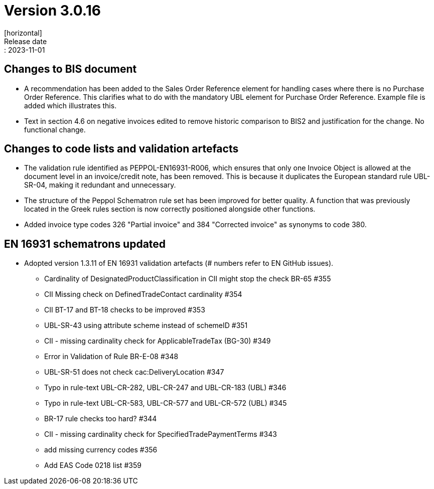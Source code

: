 = Version 3.0.16
[horizontal]
Release date:: 2023-11-01

== Changes to BIS document

* A recommendation has been added to the Sales Order Reference element for handling cases where there is no Purchase Order Reference. This clarifies what to do with the mandatory UBL element for Purchase Order Reference. Example file is added which illustrates this.

* Text in section 4.6 on negative invoices edited to remove historic comparison to BIS2 and justification for the change. No functional change.

== Changes to code lists and validation artefacts

* The validation rule identified as PEPPOL-EN16931-R006, which ensures that only one Invoice Object is allowed at the document level in an invoice/credit note, has been removed. This is because it duplicates the European standard rule UBL-SR-04, making it redundant and unnecessary.

* The structure of the Peppol Schematron rule set has been improved for better quality. A function that was previously located in the Greek rules section is now correctly positioned alongside other functions.

* Added invoice type codes 326 "Partial invoice" and 384 "Corrected invoice" as synonyms to code 380.

==  EN 16931 schematrons updated
* Adopted version 1.3.11 of EN 16931 validation artefacts (# numbers refer to EN GitHub issues).
** Cardinality of DesignatedProductClassification in CII might stop the check BR-65 #355
** CII Missing check on DefinedTradeContact cardinality #354
** CII BT-17 and BT-18 checks to be improved #353
** UBL-SR-43 using attribute scheme instead of schemeID #351
** CII - missing cardinality check for ApplicableTradeTax (BG-30) #349
** Error in Validation of Rule BR-E-08 #348
** UBL-SR-51 does not check cac:DeliveryLocation #347
** Typo in rule-text UBL-CR-282, UBL-CR-247 and UBL-CR-183 (UBL) #346
** Typo in rule-text UBL-CR-583, UBL-CR-577 and UBL-CR-572 (UBL) #345
** BR-17 rule checks too hard? #344
** CII - missing cardinality check for SpecifiedTradePaymentTerms #343
** add missing currency codes #356
** Add EAS Code 0218 list #359


